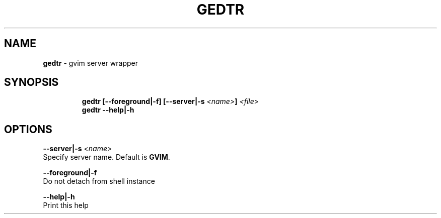 .TH GEDTR 1 2019\-12\-13 Linux "User Manuals"
.hy
.SH NAME
.PP
\f[B]gedtr\f[R] - gvim server wrapper
.SH SYNOPSIS
.IP
.nf
\f[B]
gedtr [--foreground|-f] [--server|-s \fI<name>\fP] \fI<file>\fP
gedtr --help|-h
\f[R]
.fi
.SH OPTIONS
.PP
\f[B]--server|-s \fI<name>\fP\f[R]
.PD 0
.P
.PD
Specify server name.
Default is \f[B]GVIM\f[R].
.PP
\f[B]--foreground|-f\f[R]
.PD 0
.P
.PD
Do not detach from shell instance
.PP
\f[B]--help|-h\f[R]
.PD 0
.P
.PD
Print this help
